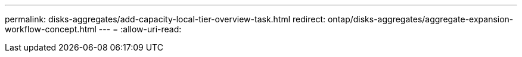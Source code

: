 ---
permalink: disks-aggregates/add-capacity-local-tier-overview-task.html 
redirect: ontap/disks-aggregates/aggregate-expansion-workflow-concept.html 
---
= 
:allow-uri-read: 


